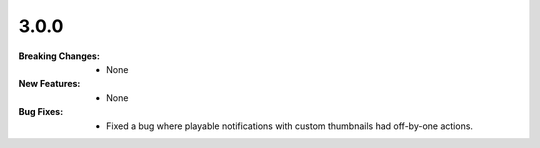 3.0.0
-----
:Breaking Changes:
    * None
:New Features:
    * None
:Bug Fixes:
    * Fixed a bug where playable notifications with custom thumbnails had off-by-one actions.
